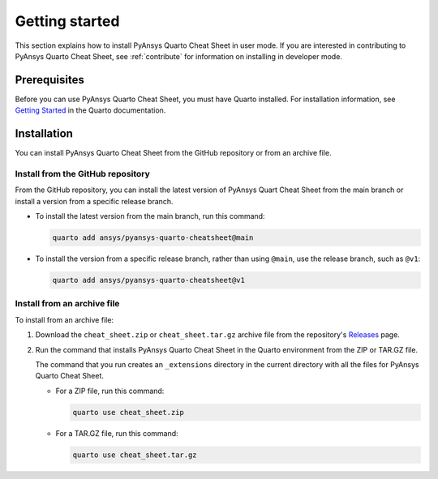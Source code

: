 Getting started
===============

This section explains how to install PyAnsys Quarto Cheat Sheet in user mode. If you are
interested in contributing to PyAnsys Quarto Cheat Sheet, see :ref:`contribute` for information
on installing in developer mode.

Prerequisites
-------------

Before you can use PyAnsys Quarto Cheat Sheet, you must have Quarto installed. For installation
information, see `Getting Started <https://quarto.org/docs/getting-started/installation.html>`_ in
the Quarto documentation.

Installation
------------

You can install PyAnsys Quarto Cheat Sheet from the GitHub repository or from an
archive file.

Install from the GitHub repository
~~~~~~~~~~~~~~~~~~~~~~~~~~~~~~~~~~

From the GitHub repository, you can install the latest version of PyAnsys Quart Cheat Sheet
from the main branch or install a version from a specific release branch.

- To install the latest version from the main branch, run this command:

  .. code-block:: bash

     quarto add ansys/pyansys-quarto-cheatsheet@main


- To install the version from a specific release branch, rather than using ``@main``, use
  the release branch, such as ``@v1``:


  .. code-block:: bash

     quarto add ansys/pyansys-quarto-cheatsheet@v1


Install from an archive file
~~~~~~~~~~~~~~~~~~~~~~~~~~~~

To install from an archive file:

#. Download the ``cheat_sheet.zip`` or ``cheat_sheet.tar.gz`` archive file from the
   repository's `Releases <https://github.com/ansys/pyansys-quarto-cheatsheet/releases>`_
   page.

#. Run the command that installs PyAnsys Quarto Cheat Sheet in the Quarto environment from
   the ZIP or TAR.GZ file.

   The command that you run creates an ``_extensions`` directory in the current directory
   with all the files for PyAnsys Quarto Cheat Sheet.

   - For a ZIP file, run this command:

     .. code-block:: bash

        quarto use cheat_sheet.zip


   - For a TAR.GZ file, run this command:

     .. code-block:: bash

         quarto use cheat_sheet.tar.gz
